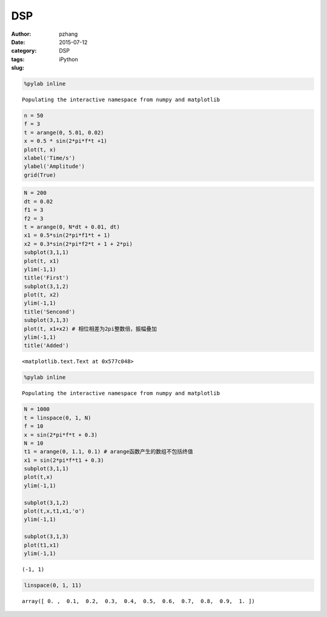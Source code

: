 DSP
#########################

:author: pzhang
:date: 2015-07-12
:category: DSP
:tags: iPython
:slug:


.. code-block:: python

    %pylab inline

.. parsed-literal::

    Populating the interactive namespace from numpy and matplotlib
    

.. code-block:: python

    n = 50
    f = 3
    t = arange(0, 5.01, 0.02)
    x = 0.5 * sin(2*pi*f*t +1)
    plot(t, x)
    xlabel('Time/s')
    ylabel('Amplitude')
    grid(True)


.. image:: /images/output_1_0.png


.. code-block:: python

    N = 200
    dt = 0.02
    f1 = 3
    f2 = 3
    t = arange(0, N*dt + 0.01, dt)
    x1 = 0.5*sin(2*pi*f1*t + 1)
    x2 = 0.3*sin(2*pi*f2*t + 1 + 2*pi)
    subplot(3,1,1)
    plot(t, x1)
    ylim(-1,1)
    title('First')
    subplot(3,1,2)
    plot(t, x2)
    ylim(-1,1)
    title('Sencond')
    subplot(3,1,3)
    plot(t, x1+x2) # 相位相差为2pi整数倍，振幅叠加
    ylim(-1,1)
    title('Added')



.. parsed-literal::

    <matplotlib.text.Text at 0x577c048>




.. image:: /images/output_2_1.png


.. code-block:: python

    %pylab inline

.. parsed-literal::

    Populating the interactive namespace from numpy and matplotlib
    

.. code-block:: python

    N = 1000
    t = linspace(0, 1, N)
    f = 10
    x = sin(2*pi*f*t + 0.3)
    N = 10
    t1 = arange(0, 1.1, 0.1) # arange函数产生的数组不包括终值
    x1 = sin(2*pi*f*t1 + 0.3)
    subplot(3,1,1)
    plot(t,x)
    ylim(-1,1)
    
    subplot(3,1,2)
    plot(t,x,t1,x1,'o')
    ylim(-1,1)
    
    subplot(3,1,3)
    plot(t1,x1)
    ylim(-1,1)



.. parsed-literal::

    (-1, 1)




.. image:: /images/output_4_1.png


.. code-block:: python

    linspace(0, 1, 11)



.. parsed-literal::

    array([ 0. ,  0.1,  0.2,  0.3,  0.4,  0.5,  0.6,  0.7,  0.8,  0.9,  1. ])



